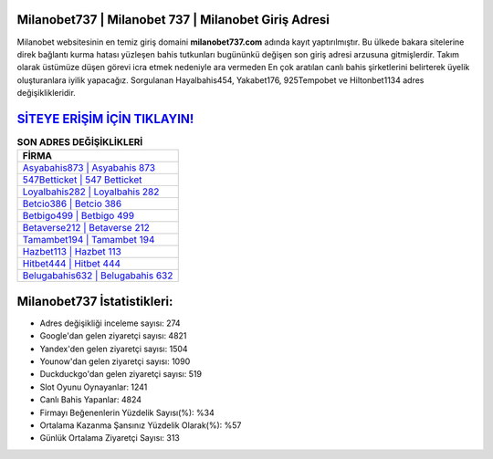 ﻿Milanobet737 | Milanobet 737 | Milanobet Giriş Adresi
===================================

.. image:: images/milanobet-giris.jpg
   :width: 600
   
Milanobet websitesinin en temiz giriş domaini **milanobet737.com** adında kayıt yaptırılmıştır. Bu ülkede bakara sitelerine direk bağlantı kurma hatası yüzleşen bahis tutkunları bugününkü değişen son giriş adresi arzusuna gitmişlerdir. Takım olarak üstümüze düşen görevi icra etmek nedeniyle ara vermeden En çok aratılan canlı bahis şirketlerini belirterek üyelik oluşturanlara iyilik yapacağız. Sorgulanan Hayalbahis454, Yakabet176, 925Tempobet ve Hiltonbet1134 adres değişiklikleridir.

`SİTEYE ERİŞİM İÇİN TIKLAYIN! <https://urlday.cc/git>`_
==============

.. list-table:: **SON ADRES DEĞİŞİKLİKLERİ**
   :widths: 100
   :header-rows: 1

   * - FİRMA
   * - `Asyabahis873 | Asyabahis 873 <asyabahis873-asyabahis-873-asyabahis-giris-adresi.html>`_
   * - `547Betticket | 547 Betticket <547betticket-547-betticket-betticket-giris-adresi.html>`_
   * - `Loyalbahis282 | Loyalbahis 282 <loyalbahis282-loyalbahis-282-loyalbahis-giris-adresi.html>`_	 
   * - `Betcio386 | Betcio 386 <betcio386-betcio-386-betcio-giris-adresi.html>`_	 
   * - `Betbigo499 | Betbigo 499 <betbigo499-betbigo-499-betbigo-giris-adresi.html>`_ 
   * - `Betaverse212 | Betaverse 212 <betaverse212-betaverse-212-betaverse-giris-adresi.html>`_
   * - `Tamambet194 | Tamambet 194 <tamambet194-tamambet-194-tamambet-giris-adresi.html>`_	 
   * - `Hazbet113 | Hazbet 113 <hazbet113-hazbet-113-hazbet-giris-adresi.html>`_
   * - `Hitbet444 | Hitbet 444 <hitbet444-hitbet-444-hitbet-giris-adresi.html>`_
   * - `Belugabahis632 | Belugabahis 632 <belugabahis632-belugabahis-632-belugabahis-giris-adresi.html>`_
	 
Milanobet737 İstatistikleri:
===================================	 
* Adres değişikliği inceleme sayısı: 274
* Google'dan gelen ziyaretçi sayısı: 4821
* Yandex'den gelen ziyaretçi sayısı: 1504
* Younow'dan gelen ziyaretçi sayısı: 1090
* Duckduckgo'dan gelen ziyaretçi sayısı: 519
* Slot Oyunu Oynayanlar: 1241
* Canlı Bahis Yapanlar: 4824
* Firmayı Beğenenlerin Yüzdelik Sayısı(%): %34
* Ortalama Kazanma Şansınız Yüzdelik Olarak(%): %57
* Günlük Ortalama Ziyaretçi Sayısı: 313
